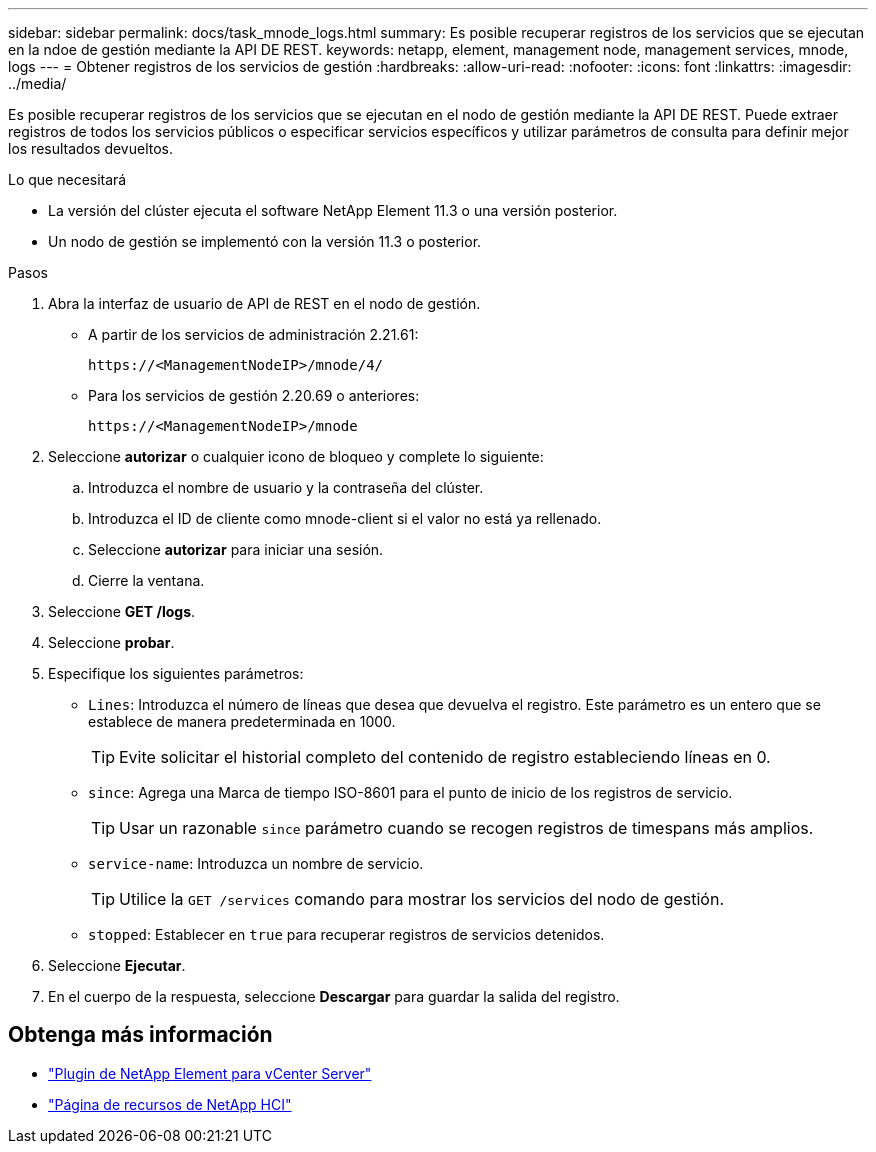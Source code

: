 ---
sidebar: sidebar 
permalink: docs/task_mnode_logs.html 
summary: Es posible recuperar registros de los servicios que se ejecutan en la ndoe de gestión mediante la API DE REST. 
keywords: netapp, element, management node, management services, mnode, logs 
---
= Obtener registros de los servicios de gestión
:hardbreaks:
:allow-uri-read: 
:nofooter: 
:icons: font
:linkattrs: 
:imagesdir: ../media/


[role="lead"]
Es posible recuperar registros de los servicios que se ejecutan en el nodo de gestión mediante la API DE REST. Puede extraer registros de todos los servicios públicos o especificar servicios específicos y utilizar parámetros de consulta para definir mejor los resultados devueltos.

.Lo que necesitará
* La versión del clúster ejecuta el software NetApp Element 11.3 o una versión posterior.
* Un nodo de gestión se implementó con la versión 11.3 o posterior.


.Pasos
. Abra la interfaz de usuario de API de REST en el nodo de gestión.
+
** A partir de los servicios de administración 2.21.61:
+
[listing]
----
https://<ManagementNodeIP>/mnode/4/
----
** Para los servicios de gestión 2.20.69 o anteriores:
+
[listing]
----
https://<ManagementNodeIP>/mnode
----


. Seleccione *autorizar* o cualquier icono de bloqueo y complete lo siguiente:
+
.. Introduzca el nombre de usuario y la contraseña del clúster.
.. Introduzca el ID de cliente como mnode-client si el valor no está ya rellenado.
.. Seleccione *autorizar* para iniciar una sesión.
.. Cierre la ventana.


. Seleccione *GET /logs*.
. Seleccione *probar*.
. Especifique los siguientes parámetros:
+
** `Lines`: Introduzca el número de líneas que desea que devuelva el registro. Este parámetro es un entero que se establece de manera predeterminada en 1000.
+

TIP: Evite solicitar el historial completo del contenido de registro estableciendo líneas en 0.

** `since`: Agrega una Marca de tiempo ISO-8601 para el punto de inicio de los registros de servicio.
+

TIP: Usar un razonable `since` parámetro cuando se recogen registros de timespans más amplios.

** `service-name`: Introduzca un nombre de servicio.
+

TIP: Utilice la `GET /services` comando para mostrar los servicios del nodo de gestión.

** `stopped`: Establecer en `true` para recuperar registros de servicios detenidos.


. Seleccione *Ejecutar*.
. En el cuerpo de la respuesta, seleccione *Descargar* para guardar la salida del registro.


[discrete]
== Obtenga más información

* https://docs.netapp.com/us-en/vcp/index.html["Plugin de NetApp Element para vCenter Server"^]
* https://www.netapp.com/hybrid-cloud/hci-documentation/["Página de recursos de NetApp HCI"^]

